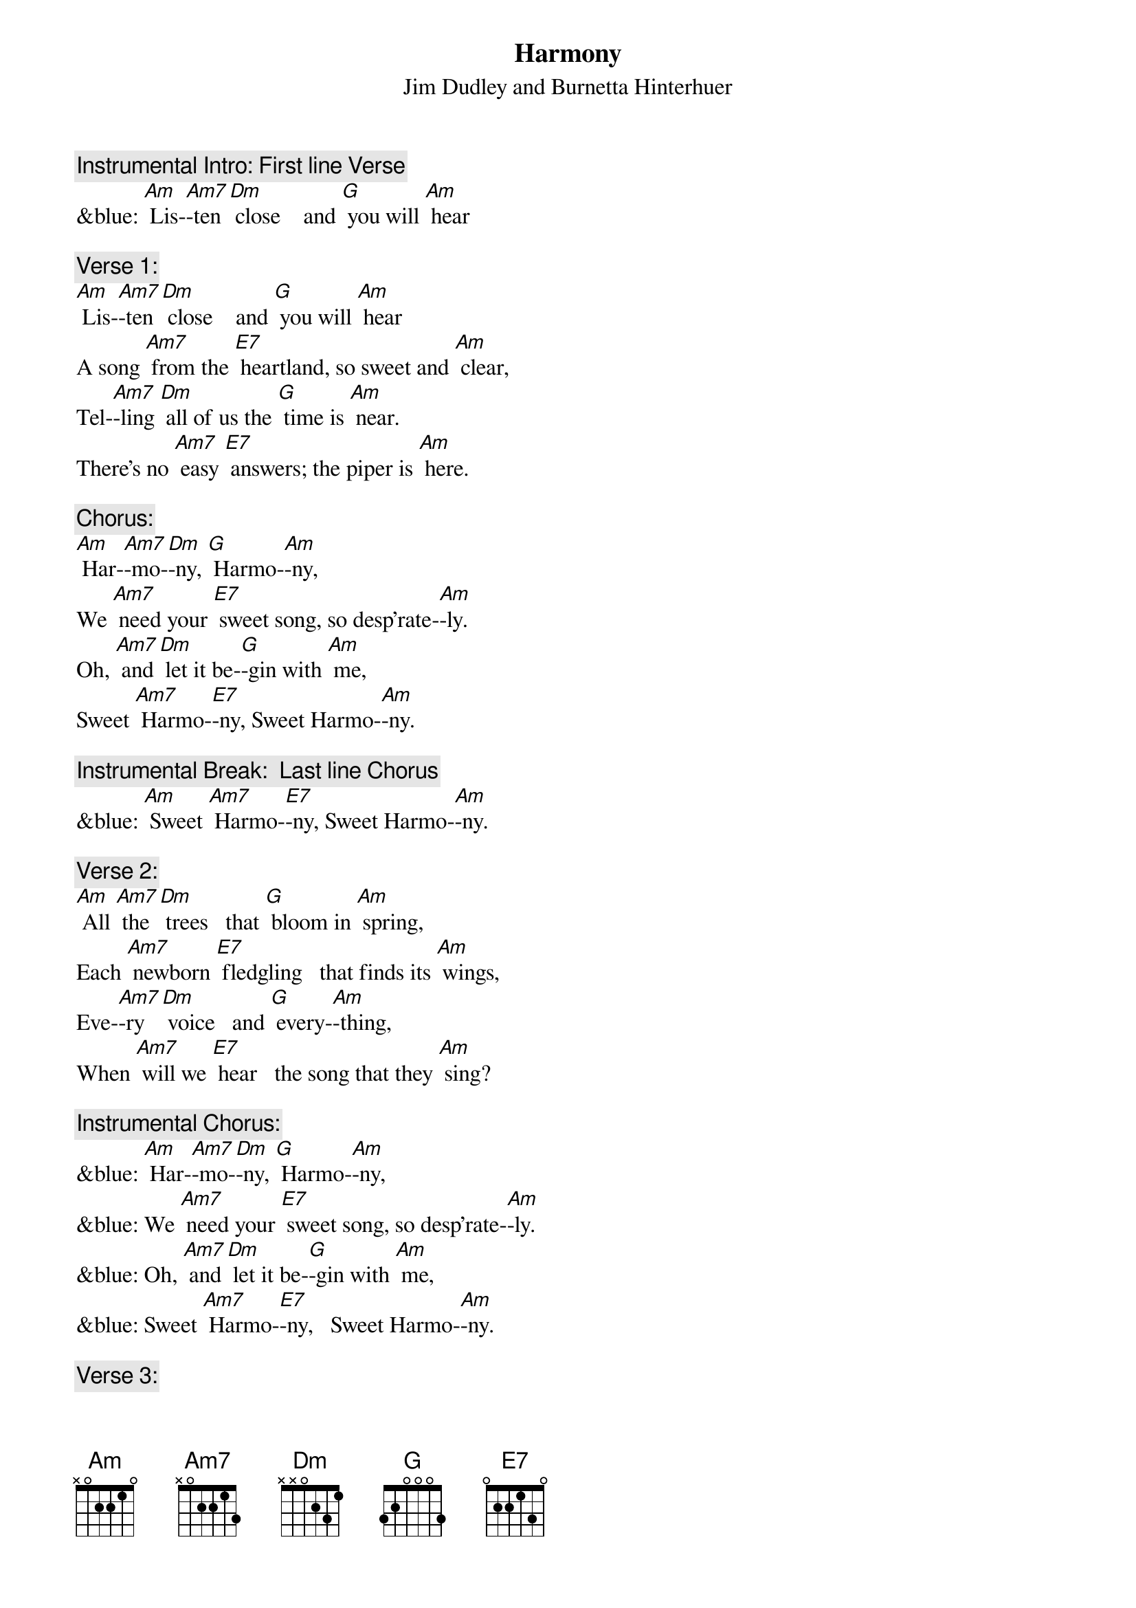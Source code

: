 {t: Harmony}
{st: Jim Dudley and Burnetta Hinterhuer}

{c: Instrumental Intro: First line Verse}
&blue: [Am] Lis-[Am7]-ten [Dm] close    and [G] you will [Am] hear

{c: Verse 1:}
[Am] Lis-[Am7]-ten [Dm] close    and [G] you will [Am] hear
A song [Am7] from the [E7] heartland, so sweet and [Am] clear,
Tel-[Am7]-ling [Dm] all of us the [G] time is [Am] near.
There’s no [Am7] easy [E7] answers; the piper is [Am] here.

{c: Chorus:}
[Am] Har-[Am7]-mo-[Dm]-ny, [G] Harmo-[Am]-ny,
We [Am7] need your [E7] sweet song, so desp’rate-[Am]-ly.
Oh, [Am7] and [Dm] let it be-[G]-gin with [Am] me,
Sweet [Am7] Harmo-[E7]-ny, Sweet Harmo-[Am]-ny.

{c: Instrumental Break:  Last line Chorus}
&blue: [Am] Sweet [Am7] Harmo-[E7]-ny, Sweet Harmo-[Am]-ny.

{c: Verse 2:}
[Am] All [Am7] the [Dm] trees   that [G] bloom in [Am] spring,
Each [Am7] newborn [E7] fledgling   that finds its [Am] wings,
Eve-[Am7]-ry [Dm] voice   and [G] every-[Am]-thing,
When [Am7] will we [E7] hear   the song that they [Am] sing?

{c: Instrumental Chorus:}
&blue: [Am] Har-[Am7]-mo-[Dm]-ny, [G] Harmo-[Am]-ny,
&blue: We [Am7] need your [E7] sweet song, so desp’rate-[Am]-ly.
&blue: Oh, [Am7] and [Dm] let it be-[G]-gin with [Am] me,
&blue: Sweet [Am7] Harmo-[E7]-ny,   Sweet Harmo-[Am]-ny.

{c: Verse 3:}
[Am] All [Am7] these [Dm] signs   that [G] we don’t [Am] see
Point [Am7] to a [E7] dark wind that we set [Am] free.
Can [Am7] we [Dm] change   our [G] desti-[Am]-ny?
With [Am7] Harmo-[E7]-ny, Sweet Harmo-[Am]-ny?

{c: Chorus:}
[Am] Har-[Am7]-mo-[Dm]-ny, [G] Harmo-[Am]-ny,
We [Am7] need your [E7] sweet song, so desp’rate-[Am]-ly.
Oh, [Am7] and [Dm] let it be-[G]-gin with [Am] me,
Sweet [Am7] Harmo-[E7]-ny,   Sweet Harmo-[Am]-ny.

{c: Instrumental tag:  Last two lines chorus}
&blue: [Am] Oh, [Am7] and [Dm] let it be-[G]-gin with [Am] me,
&blue: Sweet [Am7] Harmo-[E7]-ny,   Sweet Harmo-[Am]-ny.
